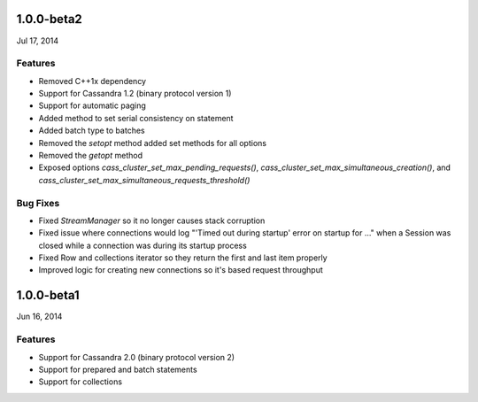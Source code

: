 1.0.0-beta2
===========
Jul 17, 2014

Features
--------
* Removed C++1x dependency 
* Support for Cassandra 1.2 (binary protocol version 1)
* Support for automatic paging
* Added method to set serial consistency on statement
* Added batch type to batches
* Removed the `setopt` method added set methods for all options
* Removed the `getopt` method
* Exposed options `cass_cluster_set_max_pending_requests()`,
  `cass_cluster_set_max_simultaneous_creation()`, and
  `cass_cluster_set_max_simultaneous_requests_threshold()`

Bug Fixes
---------
* Fixed `StreamManager` so it no longer causes stack corruption
* Fixed issue where connections would log "'Timed out during startup' error on startup for ..."
  when a Session was closed while a connection was during its startup process
* Fixed Row and collections iterator so they return the first and last item properly
* Improved logic for creating new connections so it's based request throughput

1.0.0-beta1
===========
Jun 16, 2014

Features
--------
* Support for Cassandra 2.0 (binary protocol version 2)
* Support for prepared and batch statements
* Support for collections
